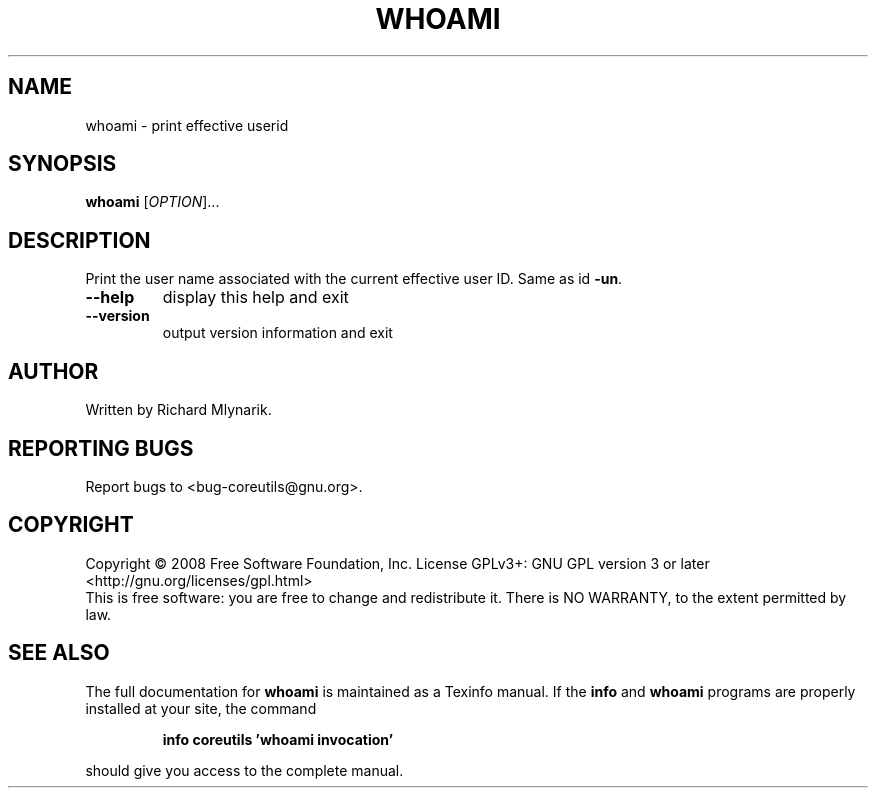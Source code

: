 .\" DO NOT MODIFY THIS FILE!  It was generated by help2man 1.35.
.TH WHOAMI "1" "May 2008" "GNU coreutils 6.12" "User Commands"
.SH NAME
whoami \- print effective userid
.SH SYNOPSIS
.B whoami
[\fIOPTION\fR]...
.SH DESCRIPTION
.\" Add any additional description here
.PP
Print the user name associated with the current effective user ID.
Same as id \fB\-un\fR.
.TP
\fB\-\-help\fR
display this help and exit
.TP
\fB\-\-version\fR
output version information and exit
.SH AUTHOR
Written by Richard Mlynarik.
.SH "REPORTING BUGS"
Report bugs to <bug\-coreutils@gnu.org>.
.SH COPYRIGHT
Copyright \(co 2008 Free Software Foundation, Inc.
License GPLv3+: GNU GPL version 3 or later <http://gnu.org/licenses/gpl.html>
.br
This is free software: you are free to change and redistribute it.
There is NO WARRANTY, to the extent permitted by law.
.SH "SEE ALSO"
The full documentation for
.B whoami
is maintained as a Texinfo manual.  If the
.B info
and
.B whoami
programs are properly installed at your site, the command
.IP
.B info coreutils 'whoami invocation'
.PP
should give you access to the complete manual.

